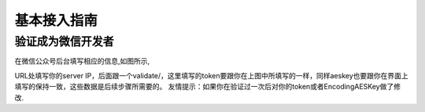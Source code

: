 .. basic

============
基本接入指南
============

验证成为微信开发者
------------------------

在微信公众号后台填写相应的信息,如图所示,

.. image:: http://ww1.sinaimg.cn/mw690/a036a21agw1f2st9l46wsj216c11mjwp.jpg

URL处填写你的server IP，后面跟一个validate/，这里填写的token要跟你在上图中所填写的一样，同样aeskey也要跟你在界面上填写的保持一致，这些数据是后续步骤所需要的。 友情提示：如果你在验证过一次后对你的token或者EncodingAESKey做了修改.